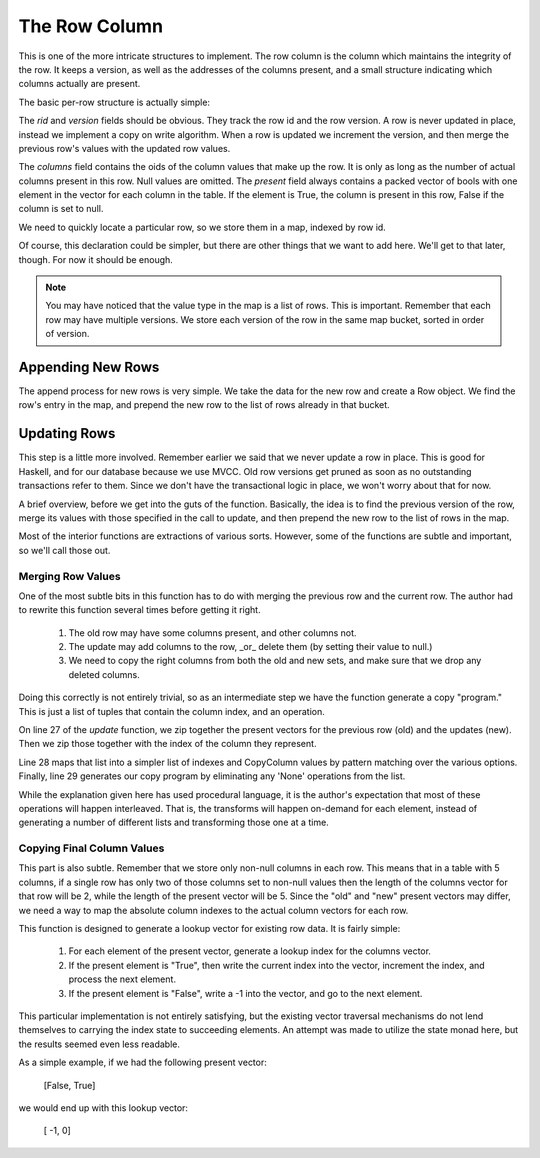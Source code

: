 The Row Column
===================

This is one of the more intricate structures to implement. The row column is the
column which maintains the integrity of the row. It keeps a version, as well
as the addresses of the columns present, and a small structure indicating
which columns actually are present.

The basic per-row structure is actually simple:

.. code-block:: haskell
   :linenos:

   import qualified Data.Vector.Unboxed as VU

   data Row = Row {
    rid     :: Int64,           -- The row id.
    version :: Int64,           -- The version of this row.
    columns :: VU.Vector Int64, -- The addresses of the columns for this row.
    present :: VU.Vector Bool   -- Which columns are present in this row.
   } deriving (Show)


The `rid` and `version` fields should be obvious. They track the row id and the
row version. A row is never updated in place, instead we implement a copy on
write algorithm. When a row is updated we increment the version, and then
merge the previous row's values with the updated row values.

The `columns` field contains the oids of the column values that make up the
row. It is only as long as the number of actual columns present in this row.
Null values are omitted. The `present` field always contains a packed vector of
bools with one element in the vector for each column in the table. If the
element is True, the column is present in this row, False if the column is set
to null.

We need to quickly locate a particular row, so we store them in a map, indexed
by row id.

.. code-block:: haskell
   :linenos:

   data RowColumn = RowColumn {
     rows :: Map.Map Int64 [Row]
   } deriving (Show)

Of course, this declaration could be simpler, but there are other things that
we want to add here. We'll get to that later, though. For now it should be
enough.

.. note::

  You may have noticed that the value type in the map is a list of rows. This
  is important. Remember that each row may have multiple versions. We store
  each version of the row in the same map bucket, sorted in order of version.

Appending New Rows
-------------------

The append process for new rows is very simple. We take the data for the new
row and create a Row object. We find the row's entry in the map, and prepend
the new row to the list of rows already in that bucket.

.. code-block:: haskell
   :linenos:

    append :: RowColumn          -> Int64 -> Int64 -> VU.Vector Bool -> VU.Vector Int64 -> RowColumn
    append RowColumn{rows=old_rows} rid      version  present           values =
       RowColumn{rows=new_rows}
       where
          new_rows         = Map.insert rid new_row_versions old_rows
          old_row_versions = fromMaybe [] (Map.lookup rid old_rows)

          new_row_versions = new_row_version : old_row_versions
          new_row_version  = Row{
             rid    =rid,
             version=version,
             columns=values,
             present=present
          }


Updating Rows
-------------------

This step is a little more involved. Remember earlier we said that we never
update a row in place. This is good for Haskell, and for our database because
we use MVCC. Old row versions get pruned as soon as no outstanding transactions
refer to them. Since we don't have the transactional logic in place, we won't
worry about that for now.

A brief overview, before we get into the guts of the function. Basically, the
idea is to find the previous version of the row, merge its values with those
specified in the call to update, and then prepend the new row to the list of
rows in the map.

.. code-block:: haskell
   :linenos:

    update :: RowColumn          -> Int64 -> Int64         -> Int64 -> [Maybe Bool] -> VU.Vector Int64 -> RowColumn
    update RowColumn{rows=old_rows} rid      previous_version version  new_present     new_values =
       RowColumn{rows=new_rows}
       where
          new_rows = Map.insert rid new_row_versions old_rows

          match_row Row{version=current_version} =
             current_version == previous_version

          old_row_versions = fromMaybe [] (Map.lookup rid old_rows)
          old_row_version  = head $ filter match_row old_row_versions

          new_row_versions = new_row_version : old_row_versions
          new_row_version  = Row {
             rid    =rid,
             version=version,
             columns=final_values,
             present=updated_present
          }

          old_present_indexes = presentToIndex (present old_row_version)
          new_present_indexes = updateablePresentToIndex new_present

          old_values        = columns old_row_version
          old_present       = VU.toList $ present old_row_version
          updated_present   = VU.fromList $ map match_presence fused_presence
          combined_presence = zip [0..] $ zip new_present old_present
          fused_presence    = map map_presence combined_presence
          copy_program      = filter match_presence fused_presence

          -- Figure out where the final column value comes from.
          map_presence (ix, (Nothing,       _)) = (ix, None)
          map_presence (ix, (Just True,     _)) = (ix,  New)
          map_presence (ix, (Just False, True)) = (ix,  Old)

          -- Determine which columns can be ignored
          match_presence (_, None) = False
          match_presence (_,    _) = True

          -- Copy the column values from the right location
          copy_column (ix, Old) = old_values ! (old_present_indexes ! ix)
          copy_column (ix, New) = new_values ! (new_present_indexes ! ix)

          final_values  = VU.fromList $ reverse $ map copy_column copy_program

Most of the interior functions are extractions of various sorts. However, some
of the functions are subtle and important, so we'll call those out.

Merging Row Values
~~~~~~~~~~~~~~~~~~~

One of the most subtle bits in this function has to do with merging the previous
row and the current row. The author had to rewrite this function several times
before getting it right.

 #. The old row may have some columns present, and other columns not.
 #. The update may add columns to the row, _or_ delete them (by setting their
    value to null.)
 #. We need to copy the right columns from both the old and new sets, and make
    sure that we drop any deleted columns.

Doing this correctly is not entirely trivial, so as an intermediate step we have
the function generate a copy "program." This is just a list of tuples that
contain the column index, and an operation.

.. code-block:: haskell
   :linenos:

    data CopyColumn = None | Old | New

On line 27 of the `update` function, we zip together the present vectors for the
previous row (old) and the updates (new). Then we zip those together with the
index of the column they represent.

Line 28 maps that list into a simpler list of indexes and CopyColumn values by
pattern matching over the various options. Finally, line 29 generates our
copy program by eliminating any 'None' operations from the list.

While the explanation given here has used procedural language, it is the
author's expectation that most of these operations will happen interleaved.
That is, the transforms will happen on-demand for each element, instead of
generating a number of different lists and transforming those one at a time.

Copying Final Column Values
~~~~~~~~~~~~~~~~~~~~~~~~~~~~

This part is also subtle. Remember that we store only non-null columns in each
row. This means that in a table with 5 columns, if a single row has only two
of those columns set to non-null values then the length of the columns vector
for that row will be 2, while the length of the present vector will be 5. Since
the "old" and "new" present vectors may differ, we need a way to map the
absolute column indexes to the actual column vectors for each row.

.. code-block:: haskell
   :linenos:

    presentToIndex :: VU.Vector Bool -> VU.Vector Int
    presentToIndex present  =
        convert_truth 0 0 VU.empty
      where
        convert_truth offset index output
          | offset < VU.length present =
              if   present ! offset
              then convert_truth (offset+1) (index+1) (VU.snoc output index)
              else convert_truth (offset+1)  index    (VU.snoc output  (-1))

          | otherwise = output


This function is designed to generate a lookup vector for existing row data. It
is fairly simple:

 #. For each element of the present vector, generate a lookup index for the
    columns vector.
 #. If the present element is "True", then write the current index into the
    vector, increment the index, and process the next element.
 #. If the present element is "False", write a -1 into the vector, and go to
    the next element.

This particular implementation is not entirely satisfying, but the existing
vector traversal mechanisms do not lend themselves to carrying the index state
to succeeding elements. An attempt was made to utilize the state monad here,
but the results seemed even less readable.

As a simple example, if we had the following present vector:

   [False, True]

we would end up with this lookup vector:

   [   -1,    0]
